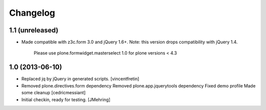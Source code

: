 Changelog
=========

1.1 (unreleased)
----------------

- Made compatible with z3c.form 3.0 and jQuery 1.6+.
  Note: this version drops compatibility with jQuery 1.4.
   Please use plone.formwidget.masterselect 1.0 for plone
   versions < 4.3


1.0 (2013-06-10)
----------------

- Replaced jq by jQuery in generated scripts.
  [vincentfretin]

- Removed plone.directives.form dependency
  Removed plone.app.jquerytools dependency
  Fixed demo profile
  Made some cleanup
  [cedricmessiant]

- Initial checkin, ready for testing.
  [JMehring]
